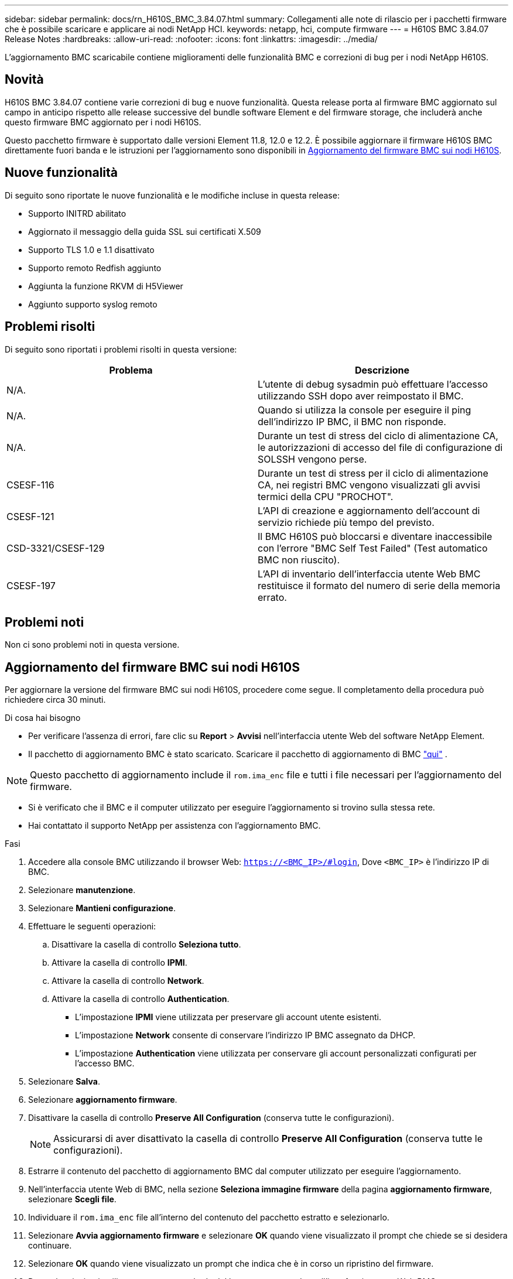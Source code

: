 ---
sidebar: sidebar 
permalink: docs/rn_H610S_BMC_3.84.07.html 
summary: Collegamenti alle note di rilascio per i pacchetti firmware che è possibile scaricare e applicare ai nodi NetApp HCI. 
keywords: netapp, hci, compute firmware 
---
= H610S BMC 3.84.07 Release Notes
:hardbreaks:
:allow-uri-read: 
:nofooter: 
:icons: font
:linkattrs: 
:imagesdir: ../media/


[role="lead"]
L'aggiornamento BMC scaricabile contiene miglioramenti delle funzionalità BMC e correzioni di bug per i nodi NetApp H610S.



== Novità

H610S BMC 3.84.07 contiene varie correzioni di bug e nuove funzionalità. Questa release porta al firmware BMC aggiornato sul campo in anticipo rispetto alle release successive del bundle software Element e del firmware storage, che includerà anche questo firmware BMC aggiornato per i nodi H610S.

Questo pacchetto firmware è supportato dalle versioni Element 11.8, 12.0 e 12.2. È possibile aggiornare il firmware H610S BMC direttamente fuori banda e le istruzioni per l'aggiornamento sono disponibili in <<Aggiornamento del firmware BMC sui nodi H610S>>.



== Nuove funzionalità

Di seguito sono riportate le nuove funzionalità e le modifiche incluse in questa release:

* Supporto INITRD abilitato
* Aggiornato il messaggio della guida SSL sui certificati X.509
* Supporto TLS 1.0 e 1.1 disattivato
* Supporto remoto Redfish aggiunto
* Aggiunta la funzione RKVM di H5Viewer
* Aggiunto supporto syslog remoto




== Problemi risolti

Di seguito sono riportati i problemi risolti in questa versione:

|===
| Problema | Descrizione 


| N/A. | L'utente di debug sysadmin può effettuare l'accesso utilizzando SSH dopo aver reimpostato il BMC. 


| N/A. | Quando si utilizza la console per eseguire il ping dell'indirizzo IP BMC, il BMC non risponde. 


| N/A. | Durante un test di stress del ciclo di alimentazione CA, le autorizzazioni di accesso del file di configurazione di SOLSSH vengono perse. 


| CSESF-116 | Durante un test di stress per il ciclo di alimentazione CA, nei registri BMC vengono visualizzati gli avvisi termici della CPU "PROCHOT". 


| CSESF-121 | L'API di creazione e aggiornamento dell'account di servizio richiede più tempo del previsto. 


| CSD-3321/CSESF-129 | Il BMC H610S può bloccarsi e diventare inaccessibile con l'errore "BMC Self Test Failed" (Test automatico BMC non riuscito). 


| CSESF-197 | L'API di inventario dell'interfaccia utente Web BMC restituisce il formato del numero di serie della memoria errato. 
|===


== Problemi noti

Non ci sono problemi noti in questa versione.



== Aggiornamento del firmware BMC sui nodi H610S

Per aggiornare la versione del firmware BMC sui nodi H610S, procedere come segue. Il completamento della procedura può richiedere circa 30 minuti.

.Di cosa hai bisogno
* Per verificare l'assenza di errori, fare clic su *Report* > *Avvisi* nell'interfaccia utente Web del software NetApp Element.
* Il pacchetto di aggiornamento BMC è stato scaricato. Scaricare il pacchetto di aggiornamento di BMC https://mysupport.netapp.com/site/products/all/details/netapp-hci/downloads-tab/download/62542/H610S_BMC_3.84["qui"^] .



NOTE: Questo pacchetto di aggiornamento include il `rom.ima_enc` file e tutti i file necessari per l'aggiornamento del firmware.

* Si è verificato che il BMC e il computer utilizzato per eseguire l'aggiornamento si trovino sulla stessa rete.
* Hai contattato il supporto NetApp per assistenza con l'aggiornamento BMC.


.Fasi
. Accedere alla console BMC utilizzando il browser Web: `https://<BMC_IP>/#login`, Dove `<BMC_IP>` è l'indirizzo IP di BMC.
. Selezionare *manutenzione*.
. Selezionare *Mantieni configurazione*.
. Effettuare le seguenti operazioni:
+
.. Disattivare la casella di controllo *Seleziona tutto*.
.. Attivare la casella di controllo *IPMI*.
.. Attivare la casella di controllo *Network*.
.. Attivare la casella di controllo *Authentication*.
+
*** L'impostazione *IPMI* viene utilizzata per preservare gli account utente esistenti.
*** L'impostazione *Network* consente di conservare l'indirizzo IP BMC assegnato da DHCP.
*** L'impostazione *Authentication* viene utilizzata per conservare gli account personalizzati configurati per l'accesso BMC.




. Selezionare *Salva*.
. Selezionare *aggiornamento firmware*.
. Disattivare la casella di controllo *Preserve All Configuration* (conserva tutte le configurazioni).
+

NOTE: Assicurarsi di aver disattivato la casella di controllo *Preserve All Configuration* (conserva tutte le configurazioni).

. Estrarre il contenuto del pacchetto di aggiornamento BMC dal computer utilizzato per eseguire l'aggiornamento.
. Nell'interfaccia utente Web di BMC, nella sezione *Seleziona immagine firmware* della pagina *aggiornamento firmware*, selezionare *Scegli file*.
. Individuare il `rom.ima_enc` file all'interno del contenuto del pacchetto estratto e selezionarlo.
. Selezionare *Avvia aggiornamento firmware* e selezionare *OK* quando viene visualizzato il prompt che chiede se si desidera continuare.
. Selezionare *OK* quando viene visualizzato un prompt che indica che è in corso un ripristino del firmware.
. Dopo alcuni minuti, utilizzare una nuova scheda del browser per accedere all'interfaccia utente Web BMC.
. Nella dashboard BMC, andare a *informazioni dispositivo* > *ulteriori informazioni*.
. Verificare che la *Revisione firmware* sia *3.84.07*.
. Eseguire questa procedura per i restanti nodi di storage H610S nel cluster.


[discrete]
== Ulteriori informazioni

* https://docs.netapp.com/us-en/vcp/index.html["Plug-in NetApp Element per server vCenter"^]
* https://www.netapp.com/hybrid-cloud/hci-documentation/["Pagina delle risorse NetApp HCI"^]

